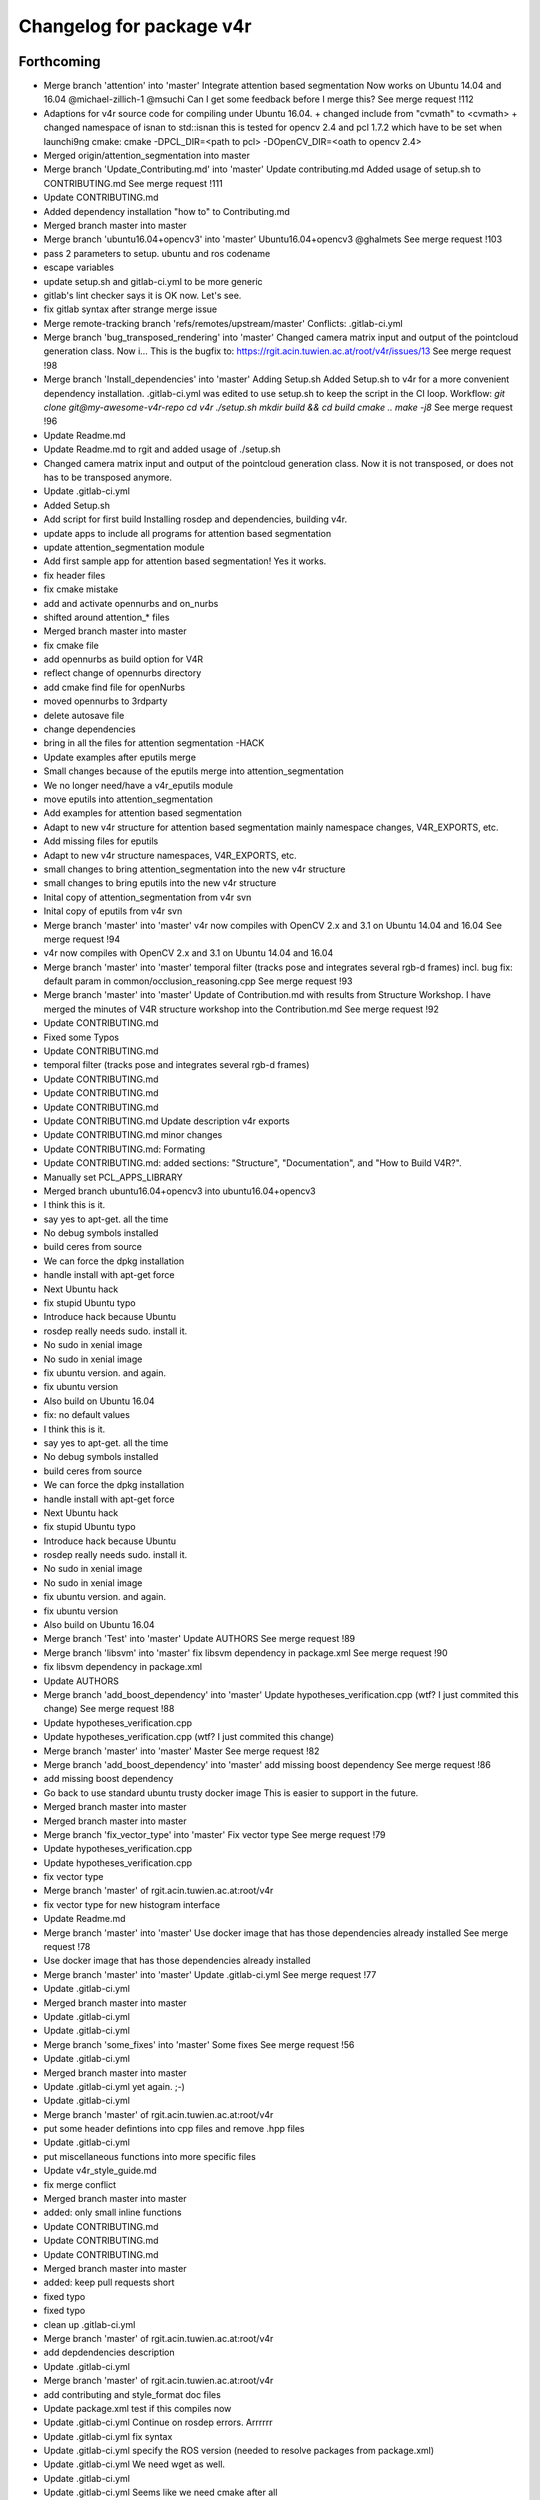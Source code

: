 ^^^^^^^^^^^^^^^^^^^^^^^^^
Changelog for package v4r
^^^^^^^^^^^^^^^^^^^^^^^^^

Forthcoming
-----------
* Merge branch 'attention' into 'master'
  Integrate attention based segmentation Now works on Ubuntu 14.04 and 16.04
  @michael-zillich-1 @msuchi Can I get some feedback before I merge this?
  See merge request !112
* Adaptions for v4r source code for compiling under Ubuntu 16.04.
  + changed include from "cvmath" to <cvmath>
  + changed namespace of isnan to std::isnan
  this is tested for opencv 2.4 and pcl 1.7.2 which have to be set when launchi9ng cmake:
  cmake -DPCL_DIR=<path to pcl> -DOpenCV_DIR=<oath to opencv 2.4>
* Merged origin/attention_segmentation into master
* Merge branch 'Update_Contributing.md' into 'master'
  Update contributing.md
  Added usage of  setup.sh to CONTRIBUTING.md
  See merge request !111
* Update CONTRIBUTING.md
* Added dependency installation "how to" to Contributing.md
* Merged branch master into master
* Merge branch 'ubuntu16.04+opencv3' into 'master'
  Ubuntu16.04+opencv3
  @ghalmets
  See merge request !103
* pass 2 parameters to setup. ubuntu and ros codename
* escape variables
* update setup.sh and gitlab-ci.yml to be more generic
* gitlab's lint checker says it is OK now. Let's see.
* fix gitlab syntax after strange merge issue
* Merge remote-tracking branch 'refs/remotes/upstream/master'
  Conflicts:
  .gitlab-ci.yml
* Merge branch 'bug_transposed_rendering' into 'master'
  Changed camera matrix input and output of the pointcloud generation class. Now i…
  This is the bugfix to: https://rgit.acin.tuwien.ac.at/root/v4r/issues/13
  See merge request !98
* Merge branch 'Install_dependencies' into 'master'
  Adding Setup.sh
  Added Setup.sh to v4r for a more convenient dependency installation.
  .gitlab-ci.yml was edited to use setup.sh to keep the script in the CI loop.
  Workflow:
  `git clone git@my-awesome-v4r-repo`
  `cd v4r`
  `./setup.sh`
  `mkdir build && cd build`
  `cmake ..`
  `make -j8`
  See merge request !96
* Update Readme.md
* Update Readme.md to rgit and added usage of ./setup.sh
* Changed camera matrix input and output of the pointcloud generation class. Now it is not transposed, or does not has to be transposed anymore.
* Update .gitlab-ci.yml
* Added Setup.sh
* Add script for first build
  Installing rosdep and dependencies, building v4r.
* update apps to include all programs for attention based segmentation
* update attention_segmentation module
* Add first sample app for attention based segmentation! Yes it works.
* fix header files
* fix cmake mistake
* add and activate opennurbs and on_nurbs
* shifted around attention\_* files
* Merged branch master into master
* fix cmake file
* add opennurbs as build option for V4R
* reflect change of opennurbs directory
* add cmake find file for openNurbs
* moved opennurbs to 3rdparty
* delete autosave file
* change dependencies
* bring in all the files for attention segmentation -HACK
* Update examples after eputils merge
* Small changes because of the eputils merge into attention_segmentation
* We no longer need/have a v4r_eputils module
* move eputils into attention_segmentation
* Add examples for attention based segmentation
* Adapt to new v4r structure for attention based segmentation
  mainly namespace changes, V4R_EXPORTS, etc.
* Add missing files for eputils
* Adapt to new v4r structure
  namespaces, V4R_EXPORTS, etc.
* small changes to bring attention_segmentation into the new v4r structure
* small changes to bring eputils into the new v4r structure
* Inital copy of attention_segmentation from v4r svn
* Inital copy of eputils from v4r svn
* Merge branch 'master' into 'master'
  v4r now compiles with OpenCV 2.x and 3.1 on Ubuntu 14.04 and 16.04
  See merge request !94
* v4r now compiles with OpenCV 2.x and 3.1 on Ubuntu 14.04 and 16.04
* Merge branch 'master' into 'master'
  temporal filter (tracks pose and integrates several rgb-d frames)
  incl. bug fix: default param in common/occlusion_reasoning.cpp
  See merge request !93
* Merge branch 'master' into 'master'
  Update of Contribution.md with results from Structure Workshop.
  I have merged the minutes of V4R structure workshop into the Contribution.md
  See merge request !92
* Update CONTRIBUTING.md
* Fixed some Typos
* Update CONTRIBUTING.md
* temporal filter (tracks pose and integrates several rgb-d frames)
* Update CONTRIBUTING.md
* Update CONTRIBUTING.md
* Update CONTRIBUTING.md
* Update CONTRIBUTING.md Update description v4r exports
* Update CONTRIBUTING.md minor changes
* Update CONTRIBUTING.md: Formating
* Update CONTRIBUTING.md: added sections: "Structure", "Documentation", and "How to Build V4R?".
* Manually set PCL_APPS_LIBRARY
* Merged branch ubuntu16.04+opencv3 into ubuntu16.04+opencv3
* I think this is it.
* say yes to apt-get. all the time
* No debug symbols installed
* build ceres from source
* We can force the dpkg installation
* handle install with apt-get force
* Next Ubuntu hack
* fix stupid Ubuntu typo
* Introduce hack because Ubuntu
* rosdep really needs sudo. install it.
* No sudo in xenial image
* No sudo in xenial image
* fix ubuntu version. and again.
* fix ubuntu version
* Also build on Ubuntu 16.04
* fix: no default values
* I think this is it.
* say yes to apt-get. all the time
* No debug symbols installed
* build ceres from source
* We can force the dpkg installation
* handle install with apt-get force
* Next Ubuntu hack
* fix stupid Ubuntu typo
* Introduce hack because Ubuntu
* rosdep really needs sudo. install it.
* No sudo in xenial image
* No sudo in xenial image
* fix ubuntu version. and again.
* fix ubuntu version
* Also build on Ubuntu 16.04
* Merge branch 'Test' into 'master'
  Update AUTHORS
  See merge request !89
* Merge branch 'libsvm' into 'master'
  fix libsvm dependency in package.xml
  See merge request !90
* fix libsvm dependency in package.xml
* Update AUTHORS
* Merge branch 'add_boost_dependency' into 'master'
  Update hypotheses_verification.cpp (wtf? I just commited this change)
  See merge request !88
* Update hypotheses_verification.cpp
* Update hypotheses_verification.cpp (wtf? I just commited this change)
* Merge branch 'master' into 'master'
  Master
  See merge request !82
* Merge branch 'add_boost_dependency' into 'master'
  add missing boost dependency
  See merge request !86
* add missing boost dependency
* Go back to use standard ubuntu trusty docker image
  This is easier to support in the future.
* Merged branch master into master
* Merged branch master into master
* Merge branch 'fix_vector_type' into 'master'
  Fix vector type
  See merge request !79
* Update hypotheses_verification.cpp
* Update hypotheses_verification.cpp
* fix vector type
* Merge branch 'master' of rgit.acin.tuwien.ac.at:root/v4r
* fix vector type for new histogram interface
* Update Readme.md
* Merge branch 'master' into 'master'
  Use docker image that has those dependencies already installed
  See merge request !78
* Use docker image that has those dependencies already installed
* Merge branch 'master' into 'master'
  Update .gitlab-ci.yml
  See merge request !77
* Update .gitlab-ci.yml
* Merged branch master into master
* Update .gitlab-ci.yml
* Update .gitlab-ci.yml
* Merge branch 'some_fixes' into 'master'
  Some fixes
  See merge request !56
* Update .gitlab-ci.yml
* Merged branch master into master
* Update .gitlab-ci.yml
  yet again. ;-)
* Update .gitlab-ci.yml
* Merge branch 'master' of rgit.acin.tuwien.ac.at:root/v4r
* put some header defintions into cpp files and remove .hpp files
* Update .gitlab-ci.yml
* put miscellaneous functions into more specific files
* Update v4r_style_guide.md
* fix merge conflict
* Merged branch master into master
* added: only small inline functions
* Update CONTRIBUTING.md
* Update CONTRIBUTING.md
* Update CONTRIBUTING.md
* Merged branch master into master
* added: keep pull requests short
* fixed typo
* fixed typo
* clean up .gitlab-ci.yml
* Merge branch 'master' of rgit.acin.tuwien.ac.at:root/v4r
* add depdendencies description
* Update .gitlab-ci.yml
* Merge branch 'master' of rgit.acin.tuwien.ac.at:root/v4r
* add contributing and style_format doc files
* Update package.xml
  test if this compiles now
* Update .gitlab-ci.yml
  Continue on rosdep errors. Arrrrrr
* Update .gitlab-ci.yml
  fix syntax
* Update .gitlab-ci.yml
  specify the ROS version (needed to resolve packages from package.xml)
* Update .gitlab-ci.yml
  We need wget as well.
* Update .gitlab-ci.yml
* Update .gitlab-ci.yml
  Seems like we need cmake after all
* Add .gitlab-ci.yml
  First try
* update color transformation and comparison
* use boost::dynamic_bitset instead of vector<bool>, add camera class, put some definitions into header files + some code refactoring
* fix roi when reaching boundary
* Merge branch 'master' of rgit.acin.tuwien.ac.at:root/v4r
* Merge branch 'master' into 'master'
  Ubuntu 16.04 compatibility
  See merge request !54
* Merge pull request #67 from strands-project/ubuntu1604_compatibility
  Ubuntu1604 compatibility
* Merge remote-tracking branch 'hannes/master'
* add pcl time header
* Merge remote-tracking branch 'v4r-master/master'
* add bounding box function
* seperate definitions from some header files to reduce compile time
* fix some warnings
* Merge pull request #66 from strands-project/sync_from_gitlab
  Sync from gitlab
* Merge branch 'master' of rgit.acin.tuwien.ac.at:root/v4r
* Merge branch 'new_try' into 'master'
  New try
  See merge request !53
* Merge pull request #64 from strands-project/new_try
  [WIP] New try
* add timing for pose refinement
* update citation file
* put pcl_opencv functions from header into implementation file
* some code optimization
* some changes for compiling with Ubuntu 16.04
* some beauty
* add script for obtaining alexNet CNN
* use const
* make destructors virtual for virtual classes
* remove empty file
* remove broken files
* put test data into directory
* fix existing directory warning
* add docs for recognition
  update get_TUW script
* add script for downloading 3dnet test data
* add doc for RTMT
* include scripts to obtain training data from TUW and 3dNet
* include missing mean substraction in alexnet feature estimation
* update for shape cnn classifier to work
* fix wrong model assembly resolution
* fix compilation errors for eval and app pieces
* fix missing clear of indices when no keypoints are detected
* remove voxelgriddistancetransform method call
* remove default typename in createIndicesFromMask method to allow usage without c++11
* add global hypotheses non-maxima surpression to rejection method
* group hypotheses by segmentation cluster
* add online averaging function
* add hyp stuff (should have been staged earlier)
* remove EDT stuff
* check if all views are trained during initialization (not just if directory exist)
* put boost program options directly into parameter classes, merge ghv with hypotheses verification class
* make seperate table class
* minor fixes for save pose into pcd
* update some visualization functions in recognition
* remove sift based alignment in incremental object learning class
* use new segmentation class and provide combined feature, keypoint and segmentation layer
* hopefully fixing Caffe optional dependency
* up pcl version
* fix compilation error caused by addcoordinatesystem if used with PCL < 1.7.2
* add esf classifier again
* fix typo in openmp call
* fix some warnings
* fix bug in optional dependening on caffe and rendering
* change default params and do not instantiate harris and iss keypoint extractor on PCL versions < 1.7.2 (as keypoint indices is not available for these versions)
* make recognition library dependency to rendering and Caffe optional
* move some hpps into cpps
* skip recongition rate computation if output file already exists
* add nicer visualization for paper
* add todo comment
* add eval for rec rate over occlusion
* fix crop bug in pcl opencv conversion
* fix min fitness threshold scaling
* flip table plane towards viewpoint and make parameter for min points accessible
* make resolution as an integer in mm
* add coordinate system for visualizing recognition results
* fix bug in color conversion
* change default parameter for svm cross validation
* make smooth segmentation parameter scale with depth
* avoid table plane filtering for initialization in local recognizer
* add parameter options for smooth clustering
* add dense SIFT option (not tested yet and only available for SIFTGPU)
* add smooth clustering and linear thresholding of model fitness threshold (with visibliity)
* use multi-plane segmentation for local recognizer to find *heighest* table plane
* fix visualization for recognition rate computation when cloud sensor header is changed
* temporary remove parallel call of recognizer
  QH6205 qhull error (qh_initqhull_start): qh_qh already defined.  Call qh_save_qhull() first
* fix bug in compute recognition rate
* ignore multiview and esf object classifier for now
* make model fitness threshold adaptive to visible ratio (TODO: write a proper function)
* use bigger rendering points in model cues visualization
* fix wrong sigma for AB color components
* remove table plane debug visualization
* rename some recognition init parameters
* reset view to do not mess up visualization in evaluation recognition example
* add option to just compute dominant plane (without clustering)
* fix bug with multiple call to recognize if recognizer is local
* add all the options for initialization
* make local recognizer more modular
* fix bug in knn_sift initialization
* add missing iostream include in classifier.h
* add opencv sift option again (NOTE: Not tested yet)
* remove keypoint rounding stuff in sift
* rewrite local estimator interfaces
* remove redundant files, take into acccount sign ambiguity of eigen vectors for global recognizer
* fix bug with missing normal computation
* migrated feature estimator changes (except eigen matrix). kinda working but only for first test view it seems
* add global recognizer
* add ourcvfh pcl trunk version, fix view all point clouds in folder
* merging svmwrapper, classifier classes, keypoint extractors... still working
* merged many things from rec_optimization_isolated branch (hyp generation still working - verificaiton not)
* add point cloud to eigen matrix conversion with indices
* add ptr for gcg
* remove old comments
* add ptr for gcg
* fix merge conflict
* add vector sort with indices return
* add some histogram functions
* add cielab2rgb transformation
* some code polish in graph based geometric consistency grouping
* avoid some warnings
* add visualization of model keypoints
* fix visualization of correspondences
* remove global requirement for samples to have all modules enabled
  it now only looks for the individual dependency of each sample and compiles just the ones which meet their dependencies
* using parameter class for gcg when gcg is used... small code polish
* addition to previous commit
* fix color conversion compilation error in case of PointXYZ instantiation
* make ghv compile for PointXYZ type instantation as well
* fix error with color retrieval in verification code
* optimize speed
* fix bug in model assembly
* remove parameter output
* speed up verification evaluation by compressing scene fitting matrix
* add recognition rate evaluation
* make it compile for PointXYZ as well
* compute visible model cloud on multiple views
* merge hv_go3d into ghv (not ready yet)
  optimize visible model cloud computation in verification
* add depth image computation in zBuffering class
  (remove XYZRGBA template instantition)
* split code into more functions, add omp sections again, and some minor beauty
* add replace moves again by checking pairwise intersection matrix
* enhance pairwise intersection computation by fixing smoothing, speeding up computation and adding erosion
* remove some more obsolete code
* use new verification cost function and remove obsolete code pieces
* add smoothing function to zbuffering (does not work properly though)
* add function to remove column or row from eigen matrix
* fix compiler error in change detection module
* implement pairwise intersection computation in verification algorithm
* add rendering function in zbuffering (explicit)
* use local point color to compare color
* delete obsolet member variables
* delete count active hypotheses function in verificitation (as it is not used anyway)
* make update function use member variables instead of having to pass them as an argument
* do not use weights for outliers - just ratio of number of outliers compared to visible points
* clip noise model based radius for inliers search
* rename variable and do label check earlier to avoid redundant processing
* fix seg fault when not using icp for pose refinement
* reset camera view point in object recognizer to avoid messing up visualization
* clip max viewing angle in noise model to 80 degrees to avoid huge noise terms (was 85)
* use noise model for model explained points
* fix ignore color even if exists check
* fix wrong use of row and column counter in self zbuffering module
* do incremental smooth clustering via noise model (not finished yet)
* make visualize go cues a switch parameter
* add a static function to query noise level for a single point
* temp commit
* Integration of change detection into recognition module
* Annotation of changes in GT data
* Change detection module added
* Compilation fix: duplicated pragma
* add merge for multiview
* normalize optimization variables
* fix multipipeline merging of hypotheses when disabled. Also skip merging of ident hypothesis
* fixed self occlusion reasoning
* add pose refinement
  fix noise model based cloud integration for just one input cloud as well as for no indices given
* fixed points on plane side variable in ghv
* working again
* explained and unexplained points seem okay
* fix merge conflict
* fix merge conflict
* Merge pull request #63 from taketwo/remove-x86
  Remove all mentions of x86 and x86_64 in CMake scripts
* Remove all mentions of x86 and x86_64 in CMake scripts
* Merge branch 'master' of rgit.acin.tuwien.ac.at:root/v4r
* use object indices also for unfiltered registered model cloud and only save filtered input clouds if debug option is set
* Merge branch 'master' into 'master'
  added quick fixed to handle some range check exceptions
  needs proper handling soon
  See merge request !51
* 1.3.3
* 1.3.2
* Merge remote-tracking branch 'upstream/master'
* add missing Xxf86vm lib
* Merge remote-tracking branch 'remotes/upstream/recognition_update'
* Contributors: Georg, Georg Halmetschlager-Funek, Johann Prankl, Markus Bajones, Markus Suchi, Martin Velas, Michael Zillich, Sergey Alexandrov, Simon Schreiberhuber, Thomas Fäulhammer

1.4.3 (2016-02-26)
------------------

1.4.2 (2016-02-26)
------------------
* Merge pull request `#60 <https://github.com/strands-project/v4r/issues/60>`_ from strands-project/strands
  some quick fixes regarding range check exceptions, need proper fix eventually
* Merge branch 'master' of github.com:strands-project/v4r into strands
* added quick fixed to handle some range check exceptions
  needs proper handling soon
* Merge pull request `#59 <https://github.com/strands-project/v4r/issues/59>`_ from strands-project/fix_range_error_when_using_hv_use_histogram_specification
  Update ghv.h
* Update ghv.h
* Contributors: Michael Zillich, Thomas Fäulhammer, mzillich

1.4.1 (2016-02-01)
------------------
* Merge pull request `#58 <https://github.com/strands-project/v4r/issues/58>`_ from strands-project/fix1
  initialize counter variable
* initialize counter variable
* Merge pull request `#57 <https://github.com/strands-project/v4r/issues/57>`_ from strands-project/remove_c+11_from_header
  remove c++11 construct in header file
* remove c++11 construct in header file
* Merge pull request `#56 <https://github.com/strands-project/v4r/issues/56>`_ from strands-project/fix1
  Fix1
* add siftgpu as optional dependency in RTMT
* copy uniform_sampling files from PCL 1.7.2 to make V4R also compile on PCL 1.8
* updated RTMT noise model parameters
* Merge remote-tracking branch 'v4r_root/master'
* Merge branch 'dynamic_object_learning' into 'master'
  Dynamic object learning
  See merge request !50
* Merge branch 'master' into 'master'
  Master
  See merge request !49
* Contributors: Thomas Fäulhammer

1.4.0 (2016-01-27)
------------------
* Merge pull request `#55 <https://github.com/strands-project/v4r/issues/55>`_ from strands-project/new_recognition_resolved_merge_conflict
  New recognition resolved merge conflict
* Merge branch 'new_recognition'
* Merge remote-tracking branch 'strands/master'
* change default values
* fix noise model based cloud integration
* make opencv sift instantiation conditional on siftgpu presence
* integrate parse console arguments into library
* Merge pull request `#54 <https://github.com/strands-project/v4r/issues/54>`_ from taketwo/speed-up
  Speed-up info collection in NMBasedCloudIntegration
* uses more parallelization
* Merge remote-tracking branch 'sergey_strands/speed-up' into new_recognition
* Speed-up info collection in NMBasedCloudIntegration
  Pre-compute the number of points and resize big_cloud_info\_ only once.
  This achieves > 2x speed-up in Debug mode.
* tmp commit to test siftgpu
* some beauty
* add present of model in view variable for go3d
  change default noise model param
* parallelize add models function in go3d
* some beauty
* normalize all components of LAB colors in range -1 to 1
* put color transform into seperate class
* remove a few pointers and add parallel block
  refactor code for merging feature correspondences in multiview recognizer
* fix conditional compilation with -DWITH_SIFTGPU=OFF
* remove hough_3d as it is not used and within PCL (maybe other version though)
* remove accidentally added build folder
* remove template parameters FeatureT and DistT for local recognizer/estimator
  save descriptors as binary text file on disk
* getting rid of some pointers
  move duplicated functions in a common file
* make multipipeline recognizer code parallel
* parallelize correspondence grouping
* make converttoflann create its flann data internally (to make interfacing simpler)
* hopefully solves range_check_error during correspondence grouping
  refactored some code
* add missing ifdef HAVE_SIFTGPU
* fix interface problem in IOL and avoid deprecated interface
* Merge pull request `#52 <https://github.com/strands-project/v4r/issues/52>`_ from strands-project/add_citation_license_file
  add citation, license and authors file
* add citation, license and authors file
* Merge pull request `#51 <https://github.com/strands-project/v4r/issues/51>`_ from strands-project/build-fixes
  Build fixes
* Merge remote-tracking branch 'severin/build-fixes'
  Conflicts:
  samples/examples/object_recognizer_new.cpp
* Merge pull request `#49 <https://github.com/strands-project/v4r/issues/49>`_ from strands-project/fix_siftgpu_problem_in_IOL
  Fix siftgpu problem in iol
* use HAVE_SIFTGPU to check if siftgpu is available on system in object modelling module
* rename dynamic object learning to incremental object learning
* Added missing header 'boost/format.hpp' in a few examples
* [cmake] ObjectGroundTruthAnnotator requires VTK
* [cmake] Ensure v4r compiles without ceres at CMake level
  Note that V4R *does not yet* compile without ceres due to
  modules/reconstruction/include/v4r/reconstruction/impl/ReprojectionError.hpp
  requiring ceres.h
* Properly guards omp.h includes so that the project compile without OpenMP support
* [cmake] Cosmetic in CMakeLists
* [cmake] Use pkg-config to find OpenNI2
  The Debian package for libopenni2 provides a .pc but no
  FindOpenNI2.cmake
* [cmake] FindOpenGL does not return the version
* [cmake] Added support for compiling with Qt5
  Note that CMake option WITH_QT needs to be enabled,
  and *WIT_QT4* needs to be disabled.
* [cmake] Enable WITH_QT by default
* Merge pull request `#44 <https://github.com/strands-project/v4r/issues/44>`_ from strands-project/dynamic_object_learning
  Dynamic object learning
* make compatible to new v4r interfaces
* Merge branch 'dol_rebased'
* Merge branch 'master' of github.com:strands-project/v4r
* fix deprecated warning
* remnants from RAL paper
* fixed some bugs
* fix of fix
* fixed bug in evaluation - don't test on same set as object was trained
* write eval recognition for uncontrolled scenes to test on controlled ones
  added visualization of all learnt models
* fix wrong parameter type
* added file to test model coverage
* skip patrol run for which no object has been modelled
* recognition evaluation with respect to coverage for controlled runs
* Merge branch 'recognition_dev' into dol_rebased
  Conflicts:
  modules/recognition/include/v4r/recognition/impl/local_recognizer.hpp
* taken view file is now correct
* forgot to undo temporary change
* added evaluation tool for recognition performance measure of partial model coverage
* add FindX11 and FindXRandR
* fixed error when training views do not begin with 0
* recognition evaluation for partial model and for offline data more or less ready
* added first evaluation tool to compute recognition performance with respect to percentage of visible model
* added visualize_masked_pcd again
* Merge branch 'recognition_dev' into dol_rebased
* Merge branch 'dol_rebased' of rgit.acin.tuwien.ac.at:t-faeulhammer/v4r into dol_rebased
  Conflicts:
  samples/examples/dynamic_object_learning.cpp
  samples/icra16/eval_dol_gt.cpp
  samples/icra16/eval_dynamic_object_learning_with_mask_pertubation.cpp
* add eval
  use boost program options
* adapt code to make rebase compile
* rebase commit
* added noise level evaluation for initial mask ICRA16
* added eval for inital mask evaluation
  added for icra16 singleview
* fixed sv eval when test_dir is not present
* fixed bug in icra sv eval, when csv file has only 2 columns
* eval almost ready
* added icra vis
* seperate post-processing and save to disk in object learning
* fixed wrong output file if name of mask is mask.txt only
* removed overhead computation when sift based camera pose estimation is disabled
* fixed ground truth labelling
* fixed color in add text
* just addded a const
* removing nan points in initial mask - otherwise seg fault when after erosion not enough points
* included plane merge
  moved logical stuff to common module
  added plane visualization
  added plane properties
* added function to write images to disk for intermediate steps
* make ratio parameter accessible from outside for occluded and object supported points
* sort files before evaluation and output debug info
* added some V4R_EXPORTS in registration module
  removed redundant fast_icp in common module
  added app for 3D reconstruction based on SIFT and MST
  fixed CERES version conflict
  fixed some dependency issues
* up
* add Willow Dataset definition for save_pose_into_pcd sample
* set sensor pose to identity in eval to show right visiualization
* parameters can now also be set in constructor
  initial eval code now in samples (should be moved somewhere else later on)
* moved mask<->indices conversion function into v4r common module
* added object_modelling again
* adapt code to make rebase compile
* rebase commit
* added noise level evaluation for initial mask ICRA16
* added eval for inital mask evaluation
  added for icra16 singleview
* fixed sv eval when test_dir is not present
* fixed bug in icra sv eval, when csv file has only 2 columns
* eval almost ready
* added icra vis
* seperate post-processing and save to disk in object learning
* fixed wrong output file if name of mask is mask.txt only
* removed overhead computation when sift based camera pose estimation is disabled
* fixed ground truth labelling
* fixed color in add text
* just addded a const
* removing nan points in initial mask - otherwise seg fault when after erosion not enough points
* included plane merge
  moved logical stuff to common module
  added plane visualization
  added plane properties
* added function to write images to disk for intermediate steps
* make ratio parameter accessible from outside for occluded and object supported points
* sort files before evaluation and output debug info
* added some V4R_EXPORTS in registration module
  removed redundant fast_icp in common module
  added app for 3D reconstruction based on SIFT and MST
  fixed CERES version conflict
  fixed some dependency issues
* up
* add Willow Dataset definition for save_pose_into_pcd sample
* set sensor pose to identity in eval to show right visiualization
* parameters can now also be set in constructor
  initial eval code now in samples (should be moved somewhere else later on)
* moved mask<->indices conversion function into v4r common module
* added object_modelling again
* Contributors: Sergey Alexandrov, Séverin Lemaignan, Thomas Fäulhammer

1.3.1 (2016-01-13)
------------------
* Merge pull request `#43 <https://github.com/strands-project/v4r/issues/43>`_ from strands-project/fix_classifier
  Fix classifier
* fix global classifier error when reading from new model database file structure
* build utility tools by default
* Merge remote-tracking branch 'simon/master'
* Merge pull request `#42 <https://github.com/strands-project/v4r/issues/42>`_ from strands-project/remove_glfw3_dependency
  Remove glfw3 dependency
* remove some output messages
* remove glfw3 dependency and use X* libraries only
  fixed some deprecated interfaces warnings
  added some build /run dependency for openni
* Added code for a proper destructor
* cleaned up some code
* Merge remote-tracking branch 'simon/master'
* Merge remote-tracking branch 'simon/change_glfw_to_old'
* removed the need for glfw and changed everything to work with only x11 dependencies
* Merge remote-tracking branch 'origin/master'
* Merge remote-tracking branch 'v4r_root/master'
* Merge remote-tracking branch 'strands/master'
* merged
* use openni instead of openni2
* Merge remote-tracking branch 'v4r_root/recognition_dev'
* Merge branch 'recognition_update' into 'master'
  Recognition update
  See merge request !2
* Merge branch 'recognition_update' into 'master'
  Recognition update
  See merge request !45
* Contributors: Simon Schreiberhuber, Thomas Fäulhammer

1.3.0 (2016-01-08)
------------------

1.2.0 (2016-01-08)
------------------
* Merge pull request `#40 <https://github.com/strands-project/v4r/issues/40>`_ from strands-project/recognition_dev
  Recognition dev
* use openni instead of openni2
* rename object tracker
* updated object tracker and RTMT saves tracking model correctly
* seperated normal computation methods into new file
  using using namespace v4r in samples for (i) brevity, (ii) conformity with ROS wrappers
  changed some deprecated interfaces
  split header files into impl (.hpp) files mainly to avoid c++11 neccessity when including with ROS
* temporary backup commit
* noise model based cloud integration update (also moved to registration module)
  uses properties (1) lateral noise, (2) axial noise, (3) distance in px to depth discontinuity
* backup commit
* first try for new noise modelling
* Merge branch 'fix_KeypointSlamRGBD' into recognition_dev
* fixed problem when training views do not start with cloud_000000.pcd
  TODO: re-initialize problem still exists (if training database is altered, flann matrix will be wrong - have to remove *_flann.idx manually right now)
  fixed trigraph warnings
* use absolute value when checking reprojected poitns in ground truth annotation
  added parameters for noise model based integration demo program
* since image2 only takes integer values, we do not need to interpolate (checked by Hannes)
* add zero padding in interpolationfunction to avoid assertion error in Debug mode
  add fix from Hannes
* fix seg fault when dist_coeffs is 2x4 matrix instead of 1x8
* small fix (avoid ourcvfh)
* rewrite noise model based integration so that it uses really equation from Nguyen et al paper.
* tmp commit
* tmp commit
* replaced a few integer and long unsigned integer by size_t to hopefully make it working on 32bit machines
  added visualization functions for hypotheses verification
* some more changes in pcl2opencv
* change pcl2opencv interfaces
* added tools again
* Merge remote-tracking branch 'strands/master' into add_v4r_exports
* added a few more V4R_EXPORTS (visibility attribute) for classes
  added cmake_minimum_required version (cmake 2.8.8 apparently can not handle url hash tags)
* add v4r_export for tomita
* Contributors: Thomas Fäulhammer

1.1.1 (2015-11-23)
------------------
* Merge pull request `#37 <https://github.com/strands-project/v4r/issues/37>`_ from strands-project/add_glm_run_dependency
  add glm also as run dependency
* add glm also as run dependency
* Contributors: Thomas Fäulhammer

1.1.0 (2015-11-20)
------------------
* Merge pull request `#35 <https://github.com/strands-project/v4r/issues/35>`_ from strands-project/recognition_update
  Recognition update
* Merge remote-tracking branch 'v4r_root/recognition_update' into recognition_update1
* Merge branch 'fix_glfw3' into 'recognition_update'
  Fix glfw3 and undefined references to X*
  See merge request !47
* add multiple X11 linker libs
* Fix variable names in examples CMakeLists
* Merge remote-tracking branch 'sergey/fix-glfw3' into recognition_update1
* Export 3rdparty include directories into config file
* undo insert HAVE_V4R_RENDERING
* add some x*libraries in package.xml to hopefully solve undefined references
* Merge remote-tracking branch 'sergey/fix-glfw3' into recognition_update1
* added description for go3d parameter
* Properly add GLFW3 third-party library
* Merge branch 'fixes-for-recognition-update' into 'recognition_update'
  Fixes for recognition update
  This fixes a few compilation problems in the current recognition update branch.
  See merge request !46
* Fix "invalid suffix 'd' on floating constant" error
* Add missing dependency (rendering depends on GLM)
* added glog as dependency (otherwise linking potentially fails)
* updated parameters for sv recognition
* added conversion function from point cloud to fixed sized image
  removed unused parameters in global estimator
  changed namespace of pclopencv to v4r
* computing histogram size by sizeof to make esf estimator compatible with PCL 1.7.1
* remove template parameter Feature from global classifier and make it a vector instead
  added esf object classifier again
* tmp commit
* Merge remote-tracking branch 'simon/recognition_update' into recognition_update1
  Conflicts:
  modules/rendering/src/depthmapRenderer.cpp
* tmp commit (conditional saving of pcd as xyz or xyzrgb) before merging simons update
* Cleaned up the code and sorted out some culprits.
* fixed datatype for colormap
  fixed some warnings
  added program options for radius, subdivision, camera intrinsics,...
* added glGetError queries.
* added rendering + example
  added glew, glfw find package
* updated some more parameter descriptions
* renamed occlusion reasoning into zbuffering and removed second layer namespace
  seperated classes into seperate files
  renamed boost graph extenstion into multi-view representation
  fixed shot recognizer (removed indices), parameters are now written to file
* added GLOG dependency
  using boost program option for object recognizer examples and Ground-truth annotator
* use integer key for model assembly (instead of float) - resolution for it is now a parameter
  temporary included visualization for pose refinement
* parameters are now double (instead of float) to be easily accessible from outside via ros getparam
  default parameters change
  updated ground truth annotator and evaluations for recognizer to new framework
* added clear multiview data
* Properly export template instantiations in EDT
* Fix METSlib third-party library
* removed visualization reminiscent in single-view recognizer
* fixed wrong index computation in 3D occupancy grid
  removed siftgpu library from necessary dependency in reconstruction app
* fixed wrong angle difference calculation when clustering object hypotheses [TODO: make parameter accesible from outside]
* (hopefully) fixes crash when no valid recognition model is found
  merging close hypotheses is now possible (generate less hypotheses, refines pose by these larger correspondence set)
* using mask instead of indices in go3d addModels function
  increased default occlusion threshold
  can be compiled with clang again
* fixed multiplane segmentation in unorganized point clouds (TODO: downsample cloud)
  replaced USE_SIFT_GPU definitions with HAVE_SIFTGPU
  v4r_config.h now presents status of HAVE_SIFTGPU
* added pcl version of ClusterNormalsToPlane (works for unorganized point clouds now)
  TODO: fix multiplane segmentation method
* install metslib header files
  fixed go3d
  createVoxelGridAndDistanceTransforms is now called inside generate (for registered views source) TODO: Check influence of resolution paramter!
  added some description and licenses
* temporary commit with GO3D visualization
* fixed wrong transformation of keypoints when using -transfer_feature_matches 1
* added mising tracking dependency
* recognizer:
  - added license
  - removed unused variables
  - moved internally used public methods to protected
* go3d implemented but results not satisfying (parameter not good?)
* pruningGrap in Multiview Object Recognizer is working
  [TODO: Finish Go3D Hypothesis Verification Integration]
* failed try of point cloud rendering with vtk
* when using compute_mst, it crashes after using pruneGraph
* absolute pose computation seems to work
* absolute pose computation seems to work
* added merging of feat correspondences
* tmp commit
* temporary commit (single-view recognizer correspondence grouping seems broken)
* adding parameter classes
  remove redundant variables
  getting rid of singleview_object_recognizer class
  local estimator uses normal estimator from v4r common now
  Reimplementation of multiview recognizer just started (NOT WORKING / COMPILING)
* single view object recognizer almost ready
* tmp commit
  getting rid of redundnant single_view object recognizer class
* correspondences in recognizer are now stored as indexes to original cloud
  this should reduce memory requirement
  New parameter class for Hypotheses Verification methods (different results to before - TODO: double check default parameters!)
* only training dir parameter neccessary any more
  improved code readability
* temporary commit (signatures not initialized) otherwise it seems to work
* overall update of training procedure
* recognizer structure sift parameter was named inconsistently
  fixed some warnings
* this includes the changes from gitlab v4r version made by @alexandrox88
  - fixes assimp in tomgine
  - remove ipp
  adds object tracking
  fixes a few warnings
* SOMETHING SEEMS TO BE WRONG WITH THE TRANSFORMS
  namespace update
  polishing multiview recognizer
  add libsvm as system dependency
* merged remove_tomgine
* Merge branch 'master' of rgit.acin.tuwien.ac.at:root/v4r
* Merge branch 'remove-ipp' into 'master'
  Remove all mentions of IPP (Intel Performance Primitives)
  Remove all mentions of IPP (Intel Performance Primitives). This remained from OpenCV scripts.
  See merge request !43
* Remove all mentions of IPP (Intel Performance Primitives)
* Merge branch 'fix-tomgine-assimp' into 'master'
  Fix Assimp dependency
  This merge request fixes missing Assimp include in Tomgine and updates the CMake script for finding the package.
  See merge request !42
* Update Assimp finder script
* Add missing AssImp include in tomgine
* Fix a few warnings in tomgine
* Merge branch 'master' into 'master'
  Master
  created a tracking module and added the monocular object tracker from RTMT
  See merge request !41
* Merge branch 'find-system-libsvm' into 'master'
  Add CMake commands to detect system installation of LibSVM
  The possibility to build LibSVM from source is preserved, but has to be enabled by setting BUILD_LIBSVM option (which is now off by default).
  See merge request !40
* added monocular camera pose tracker (lk/ keypoint based) from RTMT
* Merge branch 'master' of rgit.acin.tuwien.ac.at:root/v4r
* test
* test
* mv test
* just a test file
* Contributors: Johann Prankl, Markus Bajones, Sergey Alexandrov, Thomas Fäulhammer, simon.schreiberhuber@gmx.net

1.0.11 (2015-10-14)
-------------------
* Merge pull request `#34 <https://github.com/strands-project/v4r/issues/34>`_ from strands-project/remove_tomgine
  temporary remove Tomgine and everything related to it (i.e. object cl…
* also comment computeCentroid in single-view object recognizer
* comment computeCentroid to silence error
* temporary remove Tomgine and everything related to it (i.e. object classification)
* Contributors: Thomas Fäulhammer

1.0.10 (2015-09-21)
-------------------
* Merge pull request `#31 <https://github.com/strands-project/v4r/issues/31>`_ from strands-project/namespace_update
  Namespace update
* namespace update
  polishing multiview recognizer
  add libsvm as system dependency
* Merge remote-tracking branch 'sergey/find-system-libsvm' into namespace_update
* Add CMake commands to detect system installation of LibSVM
  The possibility to build LibSVM from source is preserved, but has to be
  enabled by setting BUILD_LIBSVM option (which is now off by default).
* rename multiview_object_recognizer
  silence unused variable warning
  removed unneccessary point cloud copy
  normal method now a parameter
* Merge branch 'master' into 'master'
  Master
  See merge request !39
* Merge branch 'master' into 'master'
  Master
  See merge request !38
* Contributors: Sergey Alexandrov, Thomas Fäulhammer

1.0.9 (2015-09-17)
------------------
* Merge branch 'master' of github.com:strands-project/v4r
* fix Bloom issue with umlauts
* Merge remote-tracking branch 'strands/master'
* Contributors: Thomas Fäulhammer

1.0.8 (2015-09-17)
------------------
* Merge pull request `#28 <https://github.com/strands-project/v4r/issues/28>`_ from strands-project/remove_c++11_flags_and_common_namespace
  remove C++11 flags
* remove C++11 flags
  remove common namespace
  remove duplicated files
  divide samples in examples, evaluation and utility tools (enable examples by default in cmake)
  add Qt Cache files in .gitignore list
* Contributors: Thomas Fäulhammer

1.0.7 (2015-09-16)
------------------
* Merge pull request `#27 <https://github.com/strands-project/v4r/issues/27>`_ from strands-project/new_samples_structure
  New samples structure
* Merge pull request `#26 <https://github.com/strands-project/v4r/issues/26>`_ from strands-project/add-tomgine
  Add tomgine
* new samples structure
* divide samples into examples, tools and evals
* adds ESF classifier using new point cloud rendering based on TomGine (camera pose is not extracted right now)
* Merge pull request `#24 <https://github.com/strands-project/v4r/issues/24>`_ from strands-project/sift_gpu_solution
  Sift gpu solution
* added initial segmentation example
* updated usage output
* added tomgine
* added Random Forest and SVM
* Merge remote-tracking branch 'sergey/add-libsvm' into add-libsvm
* added RandomForest
  fixed some warnings
* Add libsvm 3rd-party library
* Merge branch 'master' into 'master'
  Master
  See merge request !37
* reverted sv recognizer header file because otherwise cg pointer cast caused seg fault
  fixed some warnings
* make SIFT_GPU optional by setting BUILD_SIFTGPU in cmake
* added segmentation dependency to samples
* added binary vector increment
  changed parameter name to avoid confusion in range image computation
* merged
* Merge branch 'master' into 'master'
  Master
  this hopefully includes all the changes from LaMoR Summer School + fixes for the Recognizer
  See merge request !36
* Contributors: Sergey Alexandrov, Thomas Fäulhammer

1.0.6 (2015-09-07)
------------------
* Merge pull request `#23 <https://github.com/strands-project/v4r/issues/23>`_ from strands-project/mergeLAMOR
  Merge lamor
* merged lamor STRANDS
* Merge branch 'master' of github.com:strands-project/v4r into mergeLAMOR
* Merge branch 'master' of rgit.acin.tuwien.ac.at:root/v4r into mergeLAMOR
* added default param for printParams in MV recognizer
  other minor changes
* Update Readme.md
* hopefully fixes bug in ourcvfh with different pcl versions
  view_all_point_clouds_in_folder can now also save images to disk
* Merge branch 'master' into 'master'
  Master
  See merge request !35
* catch SIFT FLANN exception when updating model database
* flann idx now configurable
* Merge branch 'master' into 'master'
  Master
  See merge request !34
* Merge branch 'master' into 'master'
  Master
  See merge request !33
* Contributors: Marc Hanheide, Thomas Fäulhammer

1.0.5 (2015-08-30)
------------------

1.0.4 (2015-08-29)
------------------
* Merge pull request `#22 <https://github.com/strands-project/v4r/issues/22>`_ from strands-project/marc-hanheide-patch-1
  disable C++11
* disable C++11
  see https://github.com/strands-project/v4r_ros_wrappers/commit/0f008ac162ef2319d5685054023ce2c6f0c8db55
* disable C++11
  see https://github.com/strands-project/v4r_ros_wrappers/commit/0f008ac162ef2319d5685054023ce2c6f0c8db55
* Contributors: Marc Hanheide

1.0.3 (2015-08-29)
------------------
* Merge pull request `#21 <https://github.com/strands-project/v4r/issues/21>`_ from strands-project/added_install_commands
  added install targets for apps
* added install targets for apps
* Contributors: Marc Hanheide

1.0.2 (2015-08-29)
------------------
* Merge pull request `#20 <https://github.com/strands-project/v4r/issues/20>`_ from strands-project/marc-hanheide-patch-1
  don't include FREAK headers
* don't include FRAK headers
  as this seems to fail in non-free opencv... see https://github.com/strands-project/v4r_ros_wrappers/pull/3
* Contributors: Marc Hanheide, Michael Zillich

1.0.1 (2015-08-28)
------------------
* fixed some compiler warnings
  fixed out of range bug in GHV RGB2CIELAB when RGB color is white (255,255,255)
  fixed typo in parameter for eval sv
* removed comments in sv recognizer,
  save parameter file in sv recognizer eval
* removed linemod and debug build for recognition
* fixed bug in sv_recognizer
* added EDT include path
* added ground truth annotator as app
  removed unused files in recognition
* added sv recognition sample
  fixed missing chop_z behaviour in single view recognizer
* added sample eval for single view object recognizer
* updated ReadMe
* added libglm-dev as build dependency
* Merge branch 'add-glm-dependency' into 'master'
  Add GLM dependency
  See merge request !32
* Add GLM dependency
* Merge branch 'master' into 'master'
  Master
  See merge request !31
* added cmake files for openni2
* Merge branch 'master' into 'master'
  Master
  See merge request !30
* Merge branch 'fix-u-r' into 'master'
  Fix undefined reference errors (with Octree and 1.7.1)
  See merge request !29
* added qt-opengl-dev as dependency
* added openni in package.xml
* Merge branch 'master' of rgit.acin.tuwien.ac.at:root/v4r
* linked openni libraries to RTMT
  added octree_impl to hopefully solve pcl conflicts with versions <= 1.7.1
* Hopefully fix undefined reference errors (with Octree)
* Merge branch 'add-template-keyword' into 'master'
  Add missing 'template' keyword (causes clang compilation error)
  See merge request !28
* Merge branch 'master' of rgit.acin.tuwien.ac.at:root/v4r
* added RTMT GL libraries again
* Add missing 'template' keyword (causes clang compilation error)
* added binary operations to common
  changed dist calculation for planes available from outside
* fixed QT4 CMake file
* Merge branch 'master' into 'master'
  fixed QT4 CMake file
  See merge request !27
* Merge branch 'master' into 'master'
  added RTMT
  See merge request !26
* added RTMT
* Merge branch 'master' into 'master'
  Master
  See merge request !25
* added possibility to crop image when converting PCD to image
  createDirIfNotExists should now create all directories recursively
  added initial version for pcl segmentation (used in STRANDS in Year1) - not finished
* make parameters double (instead of float) to make it directly accessible via ros getparam function
* Merge branch 'master' into 'master'
  Master
  See merge request !24
* fixed error with Willow Poses
  removed object modelling dependency which is not yet present
* added const specifier for get function
* Merge branch 'master' into 'master'
  Master
  See merge request !23
* Merge branch 'master' of rgit.acin.tuwien.ac.at:t-faeulhammer/v4r
  Conflicts:
  samples/cpp/save_pose_into_pcd.cpp
* added some V4R_EXPORTS in registration module
  removed redundant fast_icp in common module
  added app for 3D reconstruction based on SIFT and MST
  fixed CERES version conflict
  fixed some dependency issues
* fix of last push
* fix of last push
* added definitions for willow_dataset in save_pose_into_pcd sample
* added mask<->indices converter function
  ground truth annotator now also outputs mask for object in first frame
* added initial version for ground truth labelling tool
* del
* added samples folder
* Merge branch 'dynamic_object_learning' of rgit.acin.tuwien.ac.at:t-faeulhammer/v4r into dynamic_object_learning
* fixed some ns
* fixes some namespace issues
* added object learning again
* fixed pcl version conflict with vector of eigen
* Merge branch 'master' of rgit.acin.tuwien.ac.at:t-faeulhammer/v4r
* fixed vector conflict with different PCL versions
* fixed some ns
* Merge branch 'master' into dynamic_object_learning
* changed ns
* fixed wrong macro names for detect CUDA cmake
* Merge branch 'dynamic_object_learning' of http://rgit.acin.tuwien.ac.at/t-faeulhammer/v4r into dynamic_object_learning
* Merge branch 'dynamic_object_learning' of rgit.acin.tuwien.ac.at:t-faeulhammer/v4r into dynamic_object_learning
* added object learning again
* fixes some namespace issues
* Merge branch 'dynamic_object_learning' of rgit.acin.tuwien.ac.at:t-faeulhammer/v4r into dynamic_object_learning
* added object learning again
* fixed wrong cmake macro name
* added object learning again
* del
* Merge branch 'master' into 'master'
  del
  See merge request !22
* Merge branch 'master' into 'master'
  Master
  See merge request !21
* remnoved second layer namespace "rec_3d_framework"
  added some V4R_EXPORTS
  changed some include paths
  removed redundant faat_3d_rec_framework.h file
* Merge branch 'dependency-propagation' of rgit.acin.tuwien.ac.at:alexandrov88/v4r into dependency_propagation
* Print OpenCV and Ceres statuses
* Update find Ceres to export variables
* Implement dependency propagation
* Split filesystem_utils into parts
* Remove duplicate find eigen call
* Properly set variables in FindEDT
* Properly set variables in FindOpenCV
* Properly set variables in FindEigen
* SiftGPU fixup
* Boost fixup
* Change SIFTGPU_INCLUDE_DIR -> SIFTGPU_INCLUDE_DIRS
* Update io module
* Find Boost globally
* Merge branch 'master' into 'master'
  Master
  See merge request !20
* Merge branch 'master' into dynamic_object_learning
* added camera tracker - uff, so many changes!
* updated recognition cmakefile to have correct link to opencv
  fixed some shadow warnings
* fixed some warning and added V4R_EXPORTS
  added openmp in cmake
* Merge branch 'master' into 'master'
  fixed some warning and added V4R_EXPORTS
  added openmp in cmake
  See merge request !19
* Merge branch 'fix-edt' into 'master'
  Build EDT library with -fPIC option
  See merge request !18
* Build EDT library with -fPIC option
* fixed some warnings
  changed default parameter value of sor
* Merge branch 'master' into 'master'
  Master
  See merge request !17
* Merge branch 'master' into dynamic_object_learning
* added object_modelling cmakelists.txt
* added OpenCV as cmake dependency
  added some V4R_EXPORTS
  re-inserted computeOccludedPoints (why was this not merged?? Check other files!)
  added OpenMP cmake c/cxx flags
* fixed warnings of shadowed variables
  using new v4r namespaces
* Merge branch 'master' into dynamic_object_learning
  Conflicts:
  modules/object_modelling/include/v4r/object_modelling/do_learning.h
  modules/object_modelling/include/v4r/object_modelling/model_view.h
  modules/object_modelling/src/do_learning.cpp
  modules/object_modelling/src/visualization.cpp
* updated EDT include path
* Merge remote-tracking branch 'sergey/cmake_updates'
* Create core module, moved macros.h and version.h here
* All modules now explicitly depend on PCL
* Fix EDT
* added missing segmentation dependency
* Merge branch 'master' into 'master'
  added missing segmentation dependency
  See merge request !16
* adapted to new cmake system
* Merge branch 'master' into 'master'
  Master
  See merge request !15
* Merge pull request `#19 <https://github.com/strands-project/v4r/issues/19>`_ from strands-project/new_cmake
  New cmake
* Merge branch 'master' into dynamic_object_learning
  Conflicts:
  modules/CMakeLists.txt
* Fix 3rd party header handling for the case of no-install usage of V4R
* Merge branch 'new_cmake' into 'master'
  New cmake
  See merge request !14
* changed required PCL version to less restrictive 1.7.
  Otherwise, there is a conflict on Jenkins because it only provides package for 1.7.1
* hide recognition module for the time being
* added package.xml again - Jenkins needs it to build the library
  added sergey to maintainer list
* Merge remote-tracking branch 'sergey/master' into new_cmake
  Conflicts:
  modules/recognition/CMakeLists.txt
  modules/registration/CMakeLists.txt
* Fix V4RConfig.cmake for use without installation
* Merge branch 'master' into dynamic_object_learning
* fixed some warnings with redundant typenames and wrong derived signature (& missing) in Recognition
  fixed missing EDT dependency in Registration
* Merge branch 'master' into 'master'
  Master
  See merge request !13
* updated supervoxel clustering method
  added some function docs
  optional parameter for pairwise transform refinement
* filtering smooth clusters works -- without visualization
* smooth clusters work now --- with visualization for debug
* Miscellaneous should not depend on keypoints
* Revert "(Temporarily) move miscellaneous to keypoints because it depends on them"
  This reverts commit 8b4bf90048750c95bae136b9b65dbb890c8c900e.
* Add V4R_EXPORTS here and there
* Merge branch 'master' into dynamic_object_learning
* pcl::copyPointCloud now also accepts binary obj mask
* beautify code - moved from indices to mask
  added parameter filter_planes_only (not working for value false yet)
* (Temporarily) move miscellaneous to keypoints because it depends on them
* Solve undefined reference problem
* Export 3rdparty include directories
* Remove compatibility stuff
* Finalize SiftGPU support
* table filtering working now as expected...
  removed some unnecessary includes
* temporary commit for visualizing table planes supported by object mask
* Another fix for SiftGPU
* Merge branch 'revert_merge_request' into 'master'
  Revert "Merge branch 'dynamic_object_learning' into 'master'"
  This reverts commit 87d034a1a8c8763657ca59ff08f9ec95a5d1c4be, reversing
  changes made to d183d5143b68e70de0e678a3d0659fae2a85a731.
  See merge request !12
* Revert "Merge branch 'dynamic_object_learning' into 'master'"
  This reverts commit 87d034a1a8c8763657ca59ff08f9ec95a5d1c4be, reversing
  changes made to d183d5143b68e70de0e678a3d0659fae2a85a731.
* Trying to add SiftGPU
* Fix EDT
* Remove SiftGPU sources
* Fix EDT third-party dependency
* Merge branch 'master' into dynamic_object_learning
* fixed some warnings
  added occlusion reasoning for two clouds (optional tf) which return occlusion mask
* Merge branch 'dynamic_object_learning' into 'master'
  Dynamic object learning
  See merge request !11
* added parameter for statistical outlier removal (mean=50 and stddevmul=1 didn't work well on asus_box)
  fixed bug in CreateMaskFromVecIndices
  there seems to be still a problem in occlusion reasoning
* Add new build system, migrate common and segmentation modules
* Get rid of legacy build system stuff
* Merge branch 'master' into dynamic_object_learning
* Merge branch 'master' into 'master'
  fixed warning of unused variable in SLICO
  fixed visualization issue when called multiple times
  See merge request !10
* fixed warning of unused variable in SLICO
  fixed visualization issue when called multiple times
* updated region growing such that it does not use points already neglected by plane extractor
  fixed visualizition issue when calling the visualization service more than once
* Merge branch 'master' into 'master'
  Master
  See merge request !9
* Merge branch 'master' into dynamic_object_learning
* added ceres version check
  updated McLMIcp.cpp to use new fixes from aitor
* include devil dependency
* changed to right rosdep key for glew
* Merge branch 'master' into dynamic_object_learning
* added some dependencies
* Merge branch 'master' into 'master'
  Master
  See merge request !8
* Merge branch 'master' into dynamic_object_learning
* removed aitor from maintainer list
* Merge remote-tracking branch 'strands/package_xml'
* Merge branch 'master' into dynamic_object_learning
* added parameter class for noise model based integration
  changed Eigen::Vector4f vector for correct allocation
* indices are now stored in a more generic way
  visualization now also includes noise model
  added Statistical Outlier Removal for initial indices
  added logical operator for binary masks
  TODO: visualization does only work for first service call
* added opencv dependency
* fixed dependencies to the correct rosdep keys
* added a first package.xml
* MST is now a parameter
  plane indices are stored as a vector of a vector now - (otherwise high cost occured in callgrind profiler)
  updated clear function
* Merge branch 'master' into dynamic_object_learning
* createDirIfNotExist function is now in common
* fixed problem with nan values (recursive absolute pose computation based on spanning tree implementation was not correct)
* minimum spanning tree is working now... there are nan values transferred to nearest neighbor search -> still needs to be fixed!
* bug fix - should be back to STRANDS review demo state
* Merge branch 'master' into 'master'
  Master
  See merge request !7
* Merge branch 'master' into dynamic_object_learning
* fixed some linking problems... fixed bug in setCloudPose (last element was not set to 1)
  made code clang compatible...
* tmp commit
* Merge branch 'master' into dynamic_object_learning
* fixed linking error, updated some namespaces
* tmp commit
* Merge branch 'master' into dynamic_object_learning
* changed some recognition files to use new filesystem namespace
* tmp commit
* Merge branch 'master' into 'master'
  Master
  See merge request !6
* temporary commit of dynamic object learning. not compiling yet!
* deleted remaining temp(~) files
* added keypoint files needed for object learning
* added clustertonormals from keypointTools
* add initial version of keypoints
* Merge branch 'master' into 'master'
  Master
  See merge request !5
* some fixes to merge to master
* Merge remote-tracking branch 'v4r_root/master'
  Conflicts:
  3rdparty/metslib/CMakeLists.txt
  CMakeLists.txt
  cmake/v4rutils.cmake
  cmake/v4rutils.cmake~
  modules/common/CMakeLists.txt
  modules/common/include/v4r/common/noise_model_based_cloud_integration.h
  modules/common/include/v4r/common/noise_models.h
  modules/common/src/noise_model_based_cloud_integration.cpp
  modules/common/src/noise_models.cpp
  modules/recognition/include/v4r/recognition/boost_graph_extension.h
  modules/recognition/include/v4r/recognition/ghv.h
  modules/recognition/include/v4r/recognition/multiview_object_recognizer_service.h
  modules/recognition/src/boost_graph_extension.cpp
  modules/recognition/src/boost_graph_visualization_extension.cpp
  modules/recognition/src/multiview_object_recognizer_service.cpp
  modules/segmentation/CMakeLists.txt
* remove ~
* .
* .
* tmp commit
* Merge branch 'master' into 'master'
  Added multiview recognizer. renamed some namespaces.
  See merge request !4
* Added multiview recognizer. renamed some namespaces.
* Merge branch 'master' into 'master'
  Master
  See merge request !3
* Fixed merge conflict
* Initial commit. For some reason if segmentation app is compiled - there is a linking problem with pcl. Namespaces are a mess!
* initial commit
* upd
* Merge branch 'master' into 'master'
  update readme
  See merge request !1
* update readme
* Add new file
* Init commit
* Contributors: Marc Hanheide, Markus Bajones, Sergey Alexandrov, Thomas Faeulhammer, Thomas Fäulhammer
